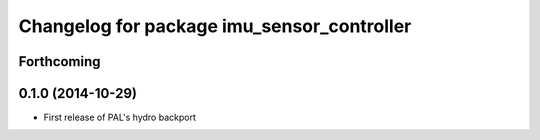 ^^^^^^^^^^^^^^^^^^^^^^^^^^^^^^^^^^^^^^^^^^^
Changelog for package imu_sensor_controller
^^^^^^^^^^^^^^^^^^^^^^^^^^^^^^^^^^^^^^^^^^^

Forthcoming
-----------

0.1.0 (2014-10-29)
------------------
* First release of PAL's hydro backport

